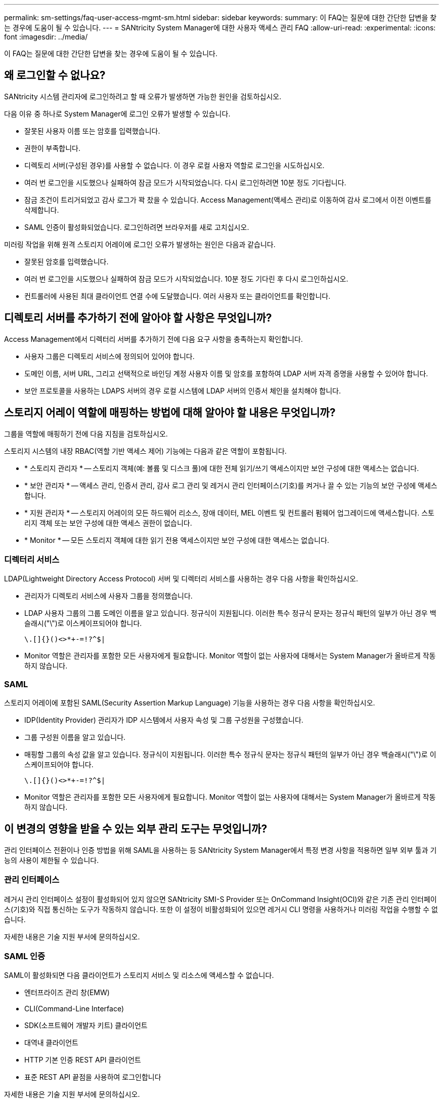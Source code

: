 ---
permalink: sm-settings/faq-user-access-mgmt-sm.html 
sidebar: sidebar 
keywords:  
summary: 이 FAQ는 질문에 대한 간단한 답변을 찾는 경우에 도움이 될 수 있습니다. 
---
= SANtricity System Manager에 대한 사용자 액세스 관리 FAQ
:allow-uri-read: 
:experimental: 
:icons: font
:imagesdir: ../media/


[role="lead"]
이 FAQ는 질문에 대한 간단한 답변을 찾는 경우에 도움이 될 수 있습니다.



== 왜 로그인할 수 없나요?

SANtricity 시스템 관리자에 로그인하려고 할 때 오류가 발생하면 가능한 원인을 검토하십시오.

다음 이유 중 하나로 System Manager에 로그인 오류가 발생할 수 있습니다.

* 잘못된 사용자 이름 또는 암호를 입력했습니다.
* 권한이 부족합니다.
* 디렉토리 서버(구성된 경우)를 사용할 수 없습니다. 이 경우 로컬 사용자 역할로 로그인을 시도하십시오.
* 여러 번 로그인을 시도했으나 실패하여 잠금 모드가 시작되었습니다. 다시 로그인하려면 10분 정도 기다립니다.
* 잠금 조건이 트리거되었고 감사 로그가 꽉 찼을 수 있습니다. Access Management(액세스 관리)로 이동하여 감사 로그에서 이전 이벤트를 삭제합니다.
* SAML 인증이 활성화되었습니다. 로그인하려면 브라우저를 새로 고치십시오.


미러링 작업을 위해 원격 스토리지 어레이에 로그인 오류가 발생하는 원인은 다음과 같습니다.

* 잘못된 암호를 입력했습니다.
* 여러 번 로그인을 시도했으나 실패하여 잠금 모드가 시작되었습니다. 10분 정도 기다린 후 다시 로그인하십시오.
* 컨트롤러에 사용된 최대 클라이언트 연결 수에 도달했습니다. 여러 사용자 또는 클라이언트를 확인합니다.




== 디렉토리 서버를 추가하기 전에 알아야 할 사항은 무엇입니까?

Access Management에서 디렉터리 서버를 추가하기 전에 다음 요구 사항을 충족하는지 확인합니다.

* 사용자 그룹은 디렉토리 서비스에 정의되어 있어야 합니다.
* 도메인 이름, 서버 URL, 그리고 선택적으로 바인딩 계정 사용자 이름 및 암호를 포함하여 LDAP 서버 자격 증명을 사용할 수 있어야 합니다.
* 보안 프로토콜을 사용하는 LDAPS 서버의 경우 로컬 시스템에 LDAP 서버의 인증서 체인을 설치해야 합니다.




== 스토리지 어레이 역할에 매핑하는 방법에 대해 알아야 할 내용은 무엇입니까?

그룹을 역할에 매핑하기 전에 다음 지침을 검토하십시오.

스토리지 시스템의 내장 RBAC(역할 기반 액세스 제어) 기능에는 다음과 같은 역할이 포함됩니다.

* * 스토리지 관리자 * -- 스토리지 객체(예: 볼륨 및 디스크 풀)에 대한 전체 읽기/쓰기 액세스이지만 보안 구성에 대한 액세스는 없습니다.
* * 보안 관리자 * -- 액세스 관리, 인증서 관리, 감사 로그 관리 및 레거시 관리 인터페이스(기호)를 켜거나 끌 수 있는 기능의 보안 구성에 액세스합니다.
* * 지원 관리자 * -- 스토리지 어레이의 모든 하드웨어 리소스, 장애 데이터, MEL 이벤트 및 컨트롤러 펌웨어 업그레이드에 액세스합니다. 스토리지 객체 또는 보안 구성에 대한 액세스 권한이 없습니다.
* * Monitor * -- 모든 스토리지 객체에 대한 읽기 전용 액세스이지만 보안 구성에 대한 액세스는 없습니다.




=== 디렉터리 서비스

LDAP(Lightweight Directory Access Protocol) 서버 및 디렉터리 서비스를 사용하는 경우 다음 사항을 확인하십시오.

* 관리자가 디렉토리 서비스에 사용자 그룹을 정의했습니다.
* LDAP 사용자 그룹의 그룹 도메인 이름을 알고 있습니다. 정규식이 지원됩니다. 이러한 특수 정규식 문자는 정규식 패턴의 일부가 아닌 경우 백슬래시("\")로 이스케이프되어야 합니다.
+
[listing]
----
\.[]{}()<>*+-=!?^$|
----
* Monitor 역할은 관리자를 포함한 모든 사용자에게 필요합니다. Monitor 역할이 없는 사용자에 대해서는 System Manager가 올바르게 작동하지 않습니다.




=== SAML

스토리지 어레이에 포함된 SAML(Security Assertion Markup Language) 기능을 사용하는 경우 다음 사항을 확인하십시오.

* IDP(Identity Provider) 관리자가 IDP 시스템에서 사용자 속성 및 그룹 구성원을 구성했습니다.
* 그룹 구성원 이름을 알고 있습니다.
* 매핑할 그룹의 속성 값을 알고 있습니다. 정규식이 지원됩니다. 이러한 특수 정규식 문자는 정규식 패턴의 일부가 아닌 경우 백슬래시("\")로 이스케이프되어야 합니다.
+
[listing]
----
\.[]{}()<>*+-=!?^$|
----
* Monitor 역할은 관리자를 포함한 모든 사용자에게 필요합니다. Monitor 역할이 없는 사용자에 대해서는 System Manager가 올바르게 작동하지 않습니다.




== 이 변경의 영향을 받을 수 있는 외부 관리 도구는 무엇입니까?

관리 인터페이스 전환이나 인증 방법을 위해 SAML을 사용하는 등 SANtricity System Manager에서 특정 변경 사항을 적용하면 일부 외부 툴과 기능의 사용이 제한될 수 있습니다.



=== 관리 인터페이스

레거시 관리 인터페이스 설정이 활성화되어 있지 않으면 SANtricity SMI-S Provider 또는 OnCommand Insight(OCI)와 같은 기존 관리 인터페이스(기호)와 직접 통신하는 도구가 작동하지 않습니다. 또한 이 설정이 비활성화되어 있으면 레거시 CLI 명령을 사용하거나 미러링 작업을 수행할 수 없습니다.

자세한 내용은 기술 지원 부서에 문의하십시오.



=== SAML 인증

SAML이 활성화되면 다음 클라이언트가 스토리지 서비스 및 리소스에 액세스할 수 없습니다.

* 엔터프라이즈 관리 창(EMW)
* CLI(Command-Line Interface)
* SDK(소프트웨어 개발자 키트) 클라이언트
* 대역내 클라이언트
* HTTP 기본 인증 REST API 클라이언트
* 표준 REST API 끝점을 사용하여 로그인합니다


자세한 내용은 기술 지원 부서에 문의하십시오.



== SAML을 구성 및 활성화하기 전에 알아야 할 내용은 무엇입니까?

인증을 위해 SAML(Security Assertion Markup Language) 기능을 구성 및 활성화하기 전에 다음 요구 사항을 충족하고 SAML 제한 사항을 이해해야 합니다.



=== 요구 사항

시작하기 전에 다음 사항을 확인하십시오.

* ID 공급자(IDP)가 네트워크에 구성되어 있습니다. IDP는 사용자의 자격 증명을 요청하고 사용자가 성공적으로 인증되었는지 확인하는 데 사용되는 외부 시스템입니다. 보안 팀은 IDP를 유지 관리할 책임이 있습니다.
* IDP 관리자가 IDP 시스템에서 사용자 속성 및 그룹을 구성했습니다.
* IDP 관리자는 IDP가 인증 시 이름 ID를 반환하는 기능을 지원하도록 했습니다.
* 관리자는 NTP 서버를 통해 또는 컨트롤러 클럭 설정을 조정하여 IDP 서버 및 컨트롤러 클럭이 동기화되도록 했습니다.
* IDP 메타데이터 파일은 IDP 시스템에서 다운로드되며 System Manager 액세스에 사용되는 로컬 시스템에서 사용할 수 있습니다.
* 스토리지 어레이에 있는 각 컨트롤러의 IP 주소 또는 도메인 이름을 알고 있습니다.




=== 제한 사항

위의 요구 사항 외에 다음과 같은 제한 사항을 이해해야 합니다.

* SAML이 활성화되면 사용자 인터페이스를 통해 이를 _비활성화할 수 없으며 IDP 설정을 편집할 수도 없습니다. SAML 구성을 비활성화하거나 편집해야 하는 경우 기술 지원 부서에 지원을 요청하십시오. 최종 구성 단계에서 SAML을 활성화하기 전에 SSO 로그인을 테스트하는 것이 좋습니다. (SAML을 활성화하기 전에 SSO 로그인 테스트도 수행합니다.)
* 나중에 SAML을 사용하지 않도록 설정하면 이전 구성(로컬 사용자 역할 및/또는 디렉터리 서비스)이 자동으로 복원됩니다.
* 디렉토리 서비스가 현재 사용자 인증을 위해 구성된 경우 SAML은 해당 구성을 재정의합니다.
* SAML이 구성된 경우 다음 클라이언트가 스토리지 시스템 리소스에 액세스할 수 없습니다.
+
** 엔터프라이즈 관리 창(EMW)
** CLI(Command-Line Interface)
** SDK(소프트웨어 개발자 키트) 클라이언트
** 대역내 클라이언트
** HTTP 기본 인증 REST API 클라이언트
** 표준 REST API 끝점을 사용하여 로그인합니다






== 감사 로그에 기록되는 이벤트 유형은 무엇입니까?

감사 로그는 수정 이벤트 또는 수정 이벤트와 읽기 전용 이벤트를 모두 기록할 수 있습니다.

정책 설정에 따라 다음과 같은 유형의 이벤트가 표시됩니다.

* * 수정 이벤트 * -- 시스템 변경(예: 스토리지 프로비저닝)이 포함된 System Manager 내 사용자 조치.
* * 수정 및 읽기 전용 이벤트 * -- 볼륨 할당 보기와 같은 정보 보기 또는 다운로드와 관련된 이벤트뿐만 아니라 시스템에 대한 변경 사항을 포함하는 사용자 작업입니다.




== syslog 서버를 구성하기 전에 알아야 할 내용은 무엇입니까?

외부 syslog 서버에 감사 로그를 보관할 수 있습니다.

syslog 서버를 구성하기 전에 다음 지침을 염두에 두십시오.

* 서버 주소, 프로토콜 및 포트 번호를 알고 있어야 합니다. 서버 주소는 정규화된 도메인 이름, IPv4 주소 또는 IPv6 주소일 수 있습니다.
* 서버에서 보안 프로토콜(예: TLS)을 사용하는 경우 로컬 시스템에서 인증 기관(CA) 인증서를 사용할 수 있어야 합니다. CA 인증서는 서버와 클라이언트 간의 보안 연결을 위해 웹 사이트 소유자를 식별합니다.
* 구성 후 모든 새 감사 로그가 syslog 서버로 전송됩니다. 이전 로그는 전송되지 않습니다.
* 덮어쓰기 정책 설정(* 보기/편집 설정 * 에서 사용 가능)은 syslog 서버 구성을 사용하여 로그를 관리하는 방법에 영향을 주지 않습니다.
* 감사 로그는 RFC 5424 메시징 형식을 따릅니다.




== syslog 서버가 더 이상 감사 로그를 수신하지 않습니다. 어떻게 해야 합니까?

TLS 프로토콜을 사용하여 syslog 서버를 구성한 경우 어떤 이유로든 인증서가 유효하지 않으면 서버에서 메시지를 수신할 수 없습니다. 유효하지 않은 인증서에 대한 오류 메시지가 감사 로그에 게시됩니다.

이 문제를 해결하려면 먼저 syslog 서버의 인증서를 수정해야 합니다. 유효한 인증서 체인이 배치되면 설정 [감사 로그 > Syslog 서버 구성 > 모두 테스트] 메뉴로 이동합니다.
